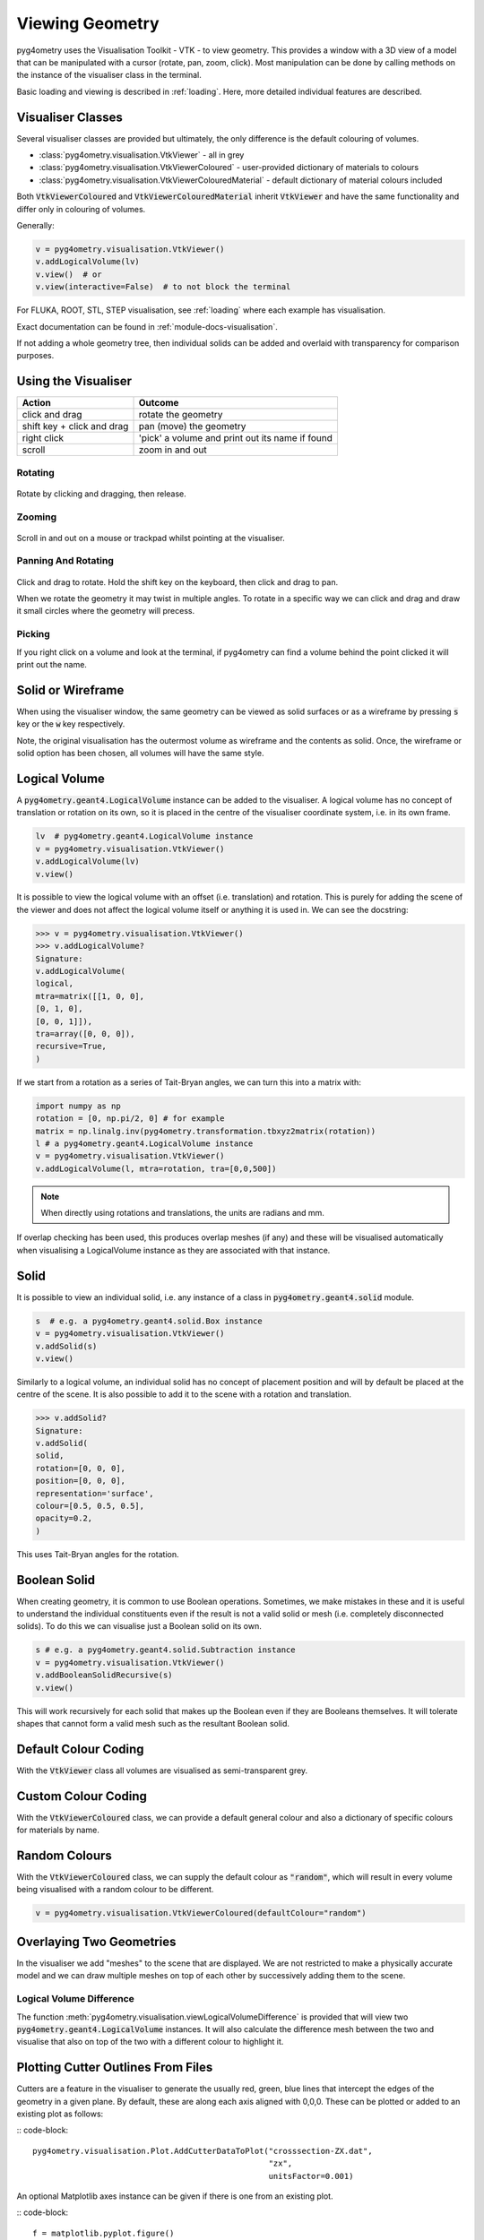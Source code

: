 .. _viewing:

================
Viewing Geometry
================

pyg4ometry uses the Visualisation Toolkit - VTK - to view geometry. This provides a window with a
3D view of a model that can be manipulated with a cursor (rotate, pan, zoom, click). Most manipulation
can be done by calling methods on the instance of the visualiser class in the terminal.

Basic loading and viewing is described in :ref:`loading`. Here, more detailed individual features are
described.

Visualiser Classes
------------------

Several visualiser classes are provided but ultimately, the only difference is the default colouring
of volumes.

* :class:`pyg4ometry.visualisation.VtkViewer` - all in grey
* :class:`pyg4ometry.visualisation.VtkViewerColoured` - user-provided dictionary of materials to colours
* :class:`pyg4ometry.visualisation.VtkViewerColouredMaterial` - default dictionary of material colours included

Both :code:`VtkViewerColoured` and :code:`VtkViewerColouredMaterial` inherit :code:`VtkViewer`
and have the same functionality and differ only in colouring of volumes.

Generally:

.. code-block:: python

    v = pyg4ometry.visualisation.VtkViewer()
    v.addLogicalVolume(lv)
    v.view()  # or
    v.view(interactive=False)  # to not block the terminal


For FLUKA, ROOT, STL, STEP visualisation, see :ref:`loading` where each example has visualisation.

Exact documentation can be found in :ref:`module-docs-visualisation`.

If not adding a whole geometry tree, then individual solids can be added and overlaid
with transparency for comparison purposes.

Using the Visualiser
--------------------

+-----------------------------+--------------------------------------------------+
| **Action**                  | **Outcome**                                      |
+=============================+==================================================+
| click and drag              | rotate the geometry                              |
+-----------------------------+--------------------------------------------------+
| shift key + click and drag  | pan (move) the geometry                          |
+-----------------------------+--------------------------------------------------+
| right click                 | 'pick' a volume and print out its name if found  |
+-----------------------------+--------------------------------------------------+
| scroll                      | zoom in and out                                  |
+-----------------------------+--------------------------------------------------+

Rotating
********

.. figure:: http://www.pp.rhul.ac.uk/bdsim/pyg4ometry-uploads/pan-rotate-v1.gif
   :width: 80%
   :align: center

Rotate by clicking and dragging, then release.


Zooming
*******

.. figure:: http://www.pp.rhul.ac.uk/bdsim/pyg4ometry-uploads/zooming-v1.gif
   :width: 80%
   :align: center

Scroll in and out on a mouse or trackpad whilst pointing at the visualiser.


Panning And Rotating
********************

.. figure:: http://www.pp.rhul.ac.uk/bdsim/pyg4ometry-uploads/pan-rotate-v1.gif
   :width: 80%
   :align: center

Click and drag to rotate. Hold the shift key on the keyboard, then click
and drag to pan.

When we rotate the geometry it may twist in multiple angles. To rotate in a specific
way we can click and drag and draw it small circles where the geometry will precess.

.. figure:: http://www.pp.rhul.ac.uk/bdsim/pyg4ometry-uploads/precessing-v1.gif
   :width: 80%
   :align: center


Picking
*******

If you right click on a volume and look at the terminal, if pyg4ometry can find
a volume behind the point clicked it will print out the name.

.. figure:: http://www.pp.rhul.ac.uk/bdsim/pyg4ometry-uploads/picking-v1.gif
   :width: 80%
   :align: center


Solid or Wireframe
------------------

When using the visualiser window, the same geometry can be viewed as solid surfaces or
as a wireframe by pressing :code:`s` key or the :code:`w` key respectively.

Note, the original visualisation has the outermost volume as wireframe and the contents
as solid. Once, the wireframe or solid option has been chosen, all volumes will have the
same style.

Logical Volume
--------------

A :code:`pyg4ometry.geant4.LogicalVolume` instance can be added to the visualiser. A
logical volume has no concept of translation or rotation on its own, so it is placed
in the centre of the visualiser coordinate system, i.e. in its own frame.

.. code-block:: python

    lv  # pyg4ometry.geant4.LogicalVolume instance
    v = pyg4ometry.visualisation.VtkViewer()
    v.addLogicalVolume(lv)
    v.view()

It is possible to view the logical volume with an offset (i.e. translation) and
rotation. This is purely for adding the scene of the viewer and does not affect
the logical volume itself or anything it is used in. We can see the docstring:

>>> v = pyg4ometry.visualisation.VtkViewer()
>>> v.addLogicalVolume?
Signature:
v.addLogicalVolume(
logical,
mtra=matrix([[1, 0, 0],
[0, 1, 0],
[0, 0, 1]]),
tra=array([0, 0, 0]),
recursive=True,
)

If we start from a rotation as a series of Tait-Bryan angles, we can turn this into
a matrix with:

.. code-block::

   import numpy as np
   rotation = [0, np.pi/2, 0] # for example
   matrix = np.linalg.inv(pyg4ometry.transformation.tbxyz2matrix(rotation))
   l # a pyg4ometry.geant4.LogicalVolume instance
   v = pyg4ometry.visualisation.VtkViewer()
   v.addLogicalVolume(l, mtra=rotation, tra=[0,0,500])


.. note::
   When directly using rotations and translations, the units are radians and mm.

If overlap checking has been used, this produces overlap meshes (if any) and these will
be visualised automatically when visualising a LogicalVolume instance as they are associated
with that instance.

Solid
-----

It is possible to view an individual solid, i.e. any instance of a class in
:code:`pyg4ometry.geant4.solid` module.

.. code-block:: python

    s  # e.g. a pyg4ometry.geant4.solid.Box instance
    v = pyg4ometry.visualisation.VtkViewer()
    v.addSolid(s)
    v.view()


Similarly to a logical volume, an individual solid has no concept of placement position
and will by default be placed at the centre of the scene. It is also possible to add it
to the scene with a rotation and translation.

>>> v.addSolid?
Signature:
v.addSolid(
solid,
rotation=[0, 0, 0],
position=[0, 0, 0],
representation='surface',
colour=[0.5, 0.5, 0.5],
opacity=0.2,
)

This uses Tait-Bryan angles for the rotation.

Boolean Solid
-------------

When creating geometry, it is common to use Boolean operations. Sometimes, we make mistakes
in these and it is useful to understand the individual constituents even if the result is not
a valid solid or mesh (i.e. completely disconnected solids). To do this we can visualise just
a Boolean solid on its own.

.. code-block::

   s # e.g. a pyg4ometry.geant4.solid.Subtraction instance
   v = pyg4ometry.visualisation.VtkViewer()
   v.addBooleanSolidRecursive(s)
   v.view()

This will work recursively for each solid that makes up the Boolean even if they are Booleans
themselves. It will tolerate shapes that cannot form a valid mesh such as the resultant Boolean
solid.

Default Colour Coding
---------------------

With the :code:`VtkViewer` class all volumes are visualised as semi-transparent grey.

Custom Colour Coding
--------------------

With the :code:`VtkViewerColoured` class, we can provide a default general colour and also
a dictionary of specific colours for materials by name.

Random Colours
--------------

With the :code:`VtkViewerColoured` class, we can supply the default colour as :code:`"random"`,
which will result in every volume being visualised with a random colour to be different.

.. code-block::

   v = pyg4ometry.visualisation.VtkViewerColoured(defaultColour="random")


Overlaying Two Geometries
-------------------------

In the visualiser we add "meshes" to the scene that are displayed. We are not restricted to
make a physically accurate model and we can draw multiple meshes on top of each other by
successively adding them to the scene.

Logical Volume Difference
*************************

The function :meth:`pyg4ometry.visualisation.viewLogicalVolumeDifference` is provided that will
view two :code:`pyg4ometry.geant4.LogicalVolume` instances. It will also calculate the difference
mesh between the two and visualise that also on top of the two with a different colour to highlight it.

Plotting Cutter Outlines From Files
-----------------------------------

Cutters are a feature in the visualiser to generate the usually red, green, blue lines
that intercept the edges of the geometry in a given plane. By default, these are along
each axis aligned with 0,0,0. These can be plotted or added to an existing plot as follows:

:: code-block::

    pyg4ometry.visualisation.Plot.AddCutterDataToPlot("crosssection-ZX.dat",
                                                      "zx",
                                                      unitsFactor=0.001)


An optional Matplotlib axes instance can be given if there is one from an existing plot.

:: code-block::

    f = matplotlib.pyplot.figure()
    ax = f.add_subplot(111)
    ax.plot([0,1],[0,1])
    pyg4ometry.visualisation.Plot.AddCutterDataToPlot("crosssection-ZX.dat",
                                                      "zx", ax,
                                                      unitsFactor=0.001)

The full documentation can be found for :meth:`pyg4ometry.visualisation.Plot.AddCutterDataToPlot`.
